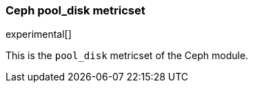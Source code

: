 === Ceph pool_disk metricset

experimental[]

This is the `pool_disk` metricset of the Ceph module.
